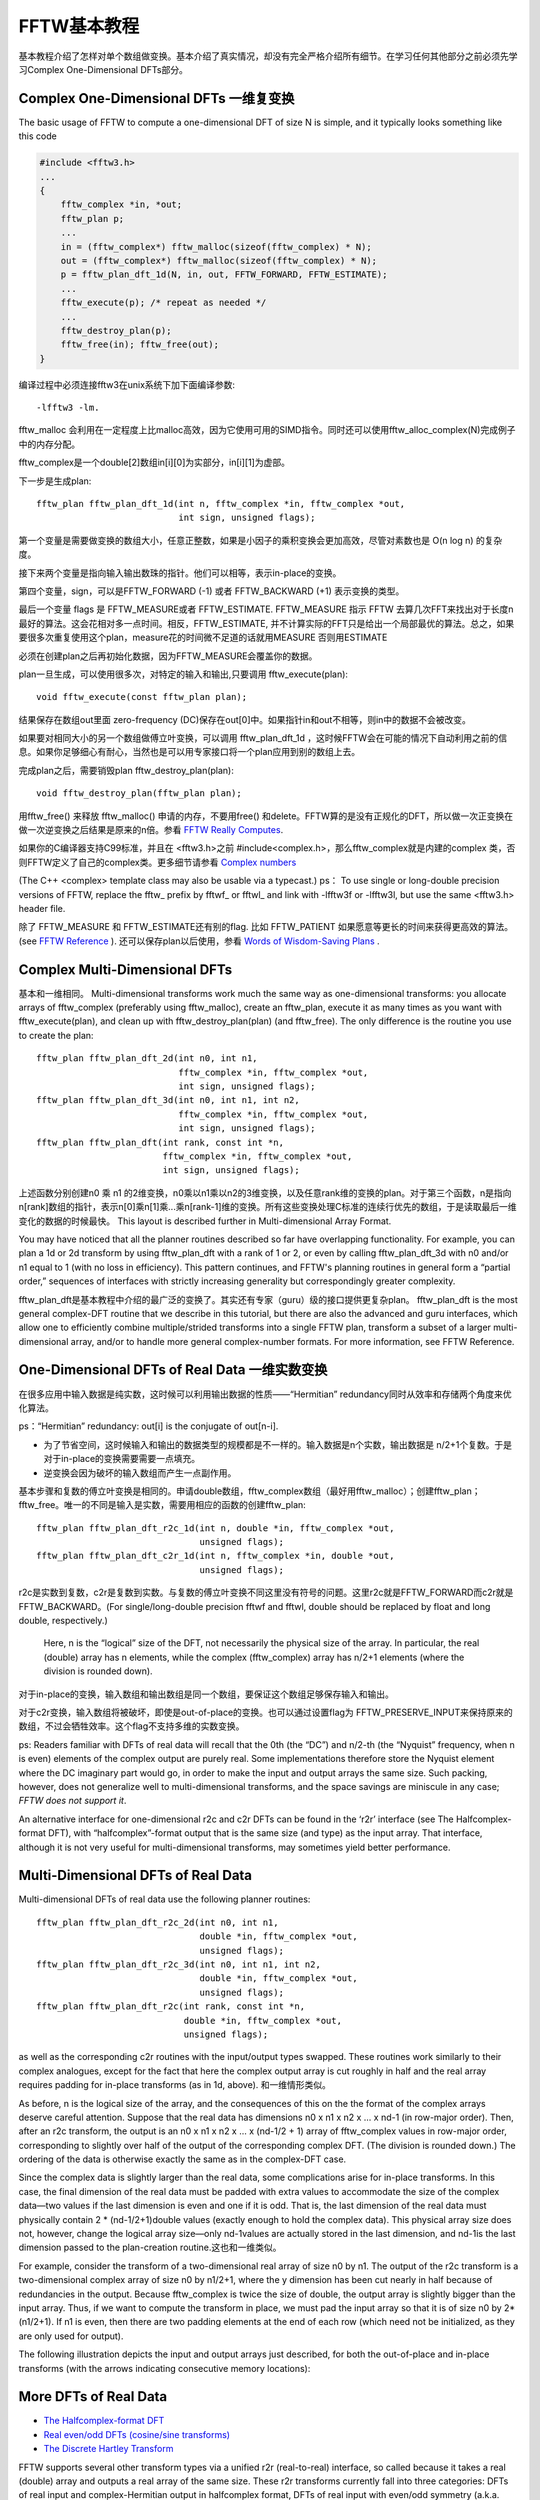 ********************************************************************************
FFTW基本教程
********************************************************************************

基本教程介绍了怎样对单个数组做变换。基本介绍了真实情况，却没有完全严格介绍所有细节。在学习任何其他部分之前必须先学习Complex One-Dimensional DFTs部分。

.. index:: Complex One-Dimensional DFTs

Complex One-Dimensional DFTs 一维复变换
============================================================
The basic usage of FFTW to compute a one-dimensional DFT of size N is simple, and it typically looks something like this code

.. code-block:: c

     #include <fftw3.h>
     ...
     {
         fftw_complex *in, *out;
         fftw_plan p;
         ...
         in = (fftw_complex*) fftw_malloc(sizeof(fftw_complex) * N);
         out = (fftw_complex*) fftw_malloc(sizeof(fftw_complex) * N);
         p = fftw_plan_dft_1d(N, in, out, FFTW_FORWARD, FFTW_ESTIMATE);
         ...
         fftw_execute(p); /* repeat as needed */
         ...
         fftw_destroy_plan(p);
         fftw_free(in); fftw_free(out);
     }

编译过程中必须连接fftw3在unix系统下加下面编译参数::

 -lfftw3 -lm.

fftw_malloc 会利用在一定程度上比malloc高效，因为它使用可用的SIMD指令。同时还可以使用fftw_alloc_complex(N)完成例子中的内存分配。

fftw_complex是一个double[2]数组in[i][0]为实部分，in[i][1]为虚部。

下一步是生成plan::

     fftw_plan fftw_plan_dft_1d(int n, fftw_complex *in, fftw_complex *out,
                                int sign, unsigned flags);

第一个变量是需要做变换的数组大小，任意正整数，如果是小因子的乘积变换会更加高效，尽管对素数也是 O(n log n) 的复杂度。

接下来两个变量是指向输入输出数珠的指针。他们可以相等，表示in-place的变换。

第四个变量，sign，可以是FFTW_FORWARD (-1) 或者 FFTW_BACKWARD (+1) 表示变换的类型。

最后一个变量 flags 是 FFTW_MEASURE或者 FFTW_ESTIMATE. FFTW_MEASURE 指示 FFTW 去算几次FFT来找出对于长度n最好的算法。这会花相对多一点时间。相反，FFTW_ESTIMATE, 并不计算实际的FFT只是给出一个局部最优的算法。总之，如果要很多次重复使用这个plan，measure花的时间微不足道的话就用MEASURE 否则用ESTIMATE

必须在创建plan之后再初始化数据，因为FFTW_MEASURE会覆盖你的数据。

plan一旦生成，可以使用很多次，对特定的输入和输出,只要调用 fftw_execute(plan)::

     void fftw_execute(const fftw_plan plan);

结果保存在数组out里面 zero-frequency (DC)保存在out[0]中。如果指针in和out不相等，则in中的数据不会被改变。

如果要对相同大小的另一个数组做傅立叶变换，可以调用 fftw_plan_dft_1d ，这时候FFTW会在可能的情况下自动利用之前的信息。如果你足够细心有耐心，当然也是可以用专家接口将一个plan应用到别的数组上去。

完成plan之后，需要销毁plan fftw_destroy_plan(plan)::

     void fftw_destroy_plan(fftw_plan plan);

用fftw_free() 来释放 fftw_malloc() 申请的内存，不要用free() 和delete。FFTW算的是没有正规化的DFT，所以做一次正变换在做一次逆变换之后结果是原来的n倍。参看 `FFTW Really Computes <http://notes.yeshiwei.com/fftwdoc/html/What-FFTW-Really-Computes.html#What-FFTW-Really-Computes>`_.

如果你的C编译器支持C99标准，并且在 <fftw3.h>之前 #include<complex.h>，那么fftw_complex就是内建的complex 类，否则FFTW定义了自己的complex类。更多细节请参看 `Complex numbers <http://notes.yeshiwei.com/fftwdoc/html/Complex-numbers.html#Complex-numbershttp://notes.yeshiwei.com/fftwdoc/html/Complex-numbers.html#Complex-numbers>`_

(The C++ <complex> template class may also be usable via a typecast.)
ps： To use single or long-double precision versions of FFTW, replace the fftw\_ prefix by fftwf\_ or fftwl\_ and link with -lfftw3f or -lfftw3l, but use the same <fftw3.h> header file.

除了 FFTW_MEASURE 和 FFTW_ESTIMATE还有别的flag. 比如 FFTW_PATIENT 如果愿意等更长的时间来获得更高效的算法。 (see `FFTW Reference <http://notes.yeshiwei.com/fftwdoc/html/FFTW-Reference.html#FFTW-Reference>`_ ).
还可以保存plan以后使用，参看 `Words of Wisdom-Saving Plans <http://notes.yeshiwei.com/fftwdoc/html/Words-of-Wisdom_002dSaving-Plans.html#Words-of-Wisdom_002dSaving-Plans>`_ .

.. index:: Complex Multi-Dimensional DFTs

Complex Multi-Dimensional DFTs
======================================================================

基本和一维相同。
Multi-dimensional transforms work much the same way as one-dimensional transforms: you allocate arrays of fftw_complex (preferably using fftw_malloc), create an fftw_plan, execute it as many times as you want with fftw_execute(plan), and clean up with fftw_destroy_plan(plan) (and fftw_free). The only difference is the routine you use to create the plan::

     fftw_plan fftw_plan_dft_2d(int n0, int n1,
                                fftw_complex *in, fftw_complex *out,
                                int sign, unsigned flags);
     fftw_plan fftw_plan_dft_3d(int n0, int n1, int n2,
                                fftw_complex *in, fftw_complex *out,
                                int sign, unsigned flags);
     fftw_plan fftw_plan_dft(int rank, const int *n,
                             fftw_complex *in, fftw_complex *out,
                             int sign, unsigned flags);

上述函数分别创建n0 乘 n1 的2维变换，n0乘以n1乘以n2的3维变换，以及任意rank维的变换的plan。对于第三个函数，n是指向n[rank]数组的指针，表示n[0]乘n[1]乘...乘n[rank-1]维的变换。所有这些变换处理C标准的连续行优先的数组，于是读取最后一维变化的数据的时候最快。 This layout is described further in Multi-dimensional Array Format.

You may have noticed that all the planner routines described so far have overlapping functionality. For example, you can plan a 1d or 2d transform by using fftw_plan_dft with a rank of 1 or 2, or even by calling fftw_plan_dft_3d with n0 and/or n1 equal to 1 (with no loss in efficiency). This pattern continues, and FFTW's planning routines in general form a “partial order,” sequences of interfaces with strictly increasing generality but correspondingly greater complexity.

fftw_plan_dft是基本教程中介绍的最广泛的变换了。其实还有专家（guru）级的接口提供更复杂plan。
fftw_plan_dft is the most general complex-DFT routine that we describe in this tutorial, but there are also the advanced and guru interfaces, which allow one to efficiently combine multiple/strided transforms into a single FFTW plan, transform a subset of a larger multi-dimensional array, and/or to handle more general complex-number formats. For more information, see FFTW Reference.

.. index:: One-Dimensional DFTs of Real Data

One-Dimensional DFTs of Real Data 一维实数变换
======================================================================

在很多应用中输入数据是纯实数，这时候可以利用输出数据的性质——“Hermitian” redundancy同时从效率和存储两个角度来优化算法。

ps：“Hermitian” redundancy: out[i] is the conjugate of out[n-i].

- 为了节省空间，这时候输入和输出的数据类型的规模都是不一样的。输入数据是n个实数，输出数据是 n/2+1个复数。于是对于in-place的变换需要需要一点填充。
- 逆变换会因为破坏的输入数组而产生一点副作用。

基本步骤和复数的傅立叶变换是相同的。申请double数组，fftw_complex数组（最好用fftw_malloc）；创建fftw_plan；fftw_free。唯一的不同是输入是实数，需要用相应的函数的创建fftw_plan::

     fftw_plan fftw_plan_dft_r2c_1d(int n, double *in, fftw_complex *out,
                                    unsigned flags);
     fftw_plan fftw_plan_dft_c2r_1d(int n, fftw_complex *in, double *out,
                                    unsigned flags);

r2c是实数到复数，c2r是复数到实数。与复数的傅立叶变换不同这里没有符号的问题。这里r2c就是FFTW_FORWARD而c2r就是FFTW_BACKWARD。(For single/long-double precision fftwf and fftwl, double should be replaced by float and long double, respectively.)

 Here, n is the “logical” size of the DFT, not necessarily the physical size of the array. In particular, the real (double) array has n elements, while the complex (fftw_complex) array has n/2+1 elements (where the division is rounded down). 

对于in-place的变换，输入数组和输出数组是同一个数组，要保证这个数组足够保存输入和输出。

对于c2r变换，输入数组将被破坏，即使是out-of-place的变换。也可以通过设置flag为 FFTW_PRESERVE_INPUT来保持原来的数组，不过会牺牲效率。这个flag不支持多维的实数变换。

ps: Readers familiar with DFTs of real data will recall that the 0th (the “DC”) and n/2-th (the “Nyquist” frequency, when n is even) elements of the complex output are purely real. Some implementations therefore store the Nyquist element where the DC imaginary part would go, in order to make the input and output arrays the same size. Such packing, however, does not generalize well to multi-dimensional transforms, and the space savings are miniscule in any case; *FFTW does not support it*.

An alternative interface for one-dimensional r2c and c2r DFTs can be found in the ‘r2r’ interface (see The Halfcomplex-format DFT), with “halfcomplex”-format output that is the same size (and type) as the input array. That interface, although it is not very useful for multi-dimensional transforms, may sometimes yield better performance.

.. index:: Multi-Dimensional DFTs of Real Data

Multi-Dimensional DFTs of Real Data
============================================================

Multi-dimensional DFTs of real data use the following planner routines::

     fftw_plan fftw_plan_dft_r2c_2d(int n0, int n1,
                                    double *in, fftw_complex *out,
                                    unsigned flags);
     fftw_plan fftw_plan_dft_r2c_3d(int n0, int n1, int n2,
                                    double *in, fftw_complex *out,
                                    unsigned flags);
     fftw_plan fftw_plan_dft_r2c(int rank, const int *n,
                                 double *in, fftw_complex *out,
                                 unsigned flags);

as well as the corresponding c2r routines with the input/output types swapped. These routines work similarly to their complex analogues, except for the fact that here the complex output array is cut roughly in half and the real array requires padding for in-place transforms (as in 1d, above).
和一维情形类似。

As before, n is the logical size of the array, and the consequences of this on the the format of the complex arrays deserve careful attention. Suppose that the real data has dimensions n0 x n1 x n2 x ...  x nd-1 (in row-major order). Then, after an r2c transform, the output is an n0 x n1 x n2 x ... x (nd-1/2 + 1) array of fftw_complex values in row-major order, corresponding to slightly over half of the output of the corresponding complex DFT. (The division is rounded down.) The ordering of the data is otherwise exactly the same as in the complex-DFT case.

Since the complex data is slightly larger than the real data, some complications arise for in-place transforms. In this case, the final dimension of the real data must be padded with extra values to accommodate the size of the complex data—two values if the last dimension is even and one if it is odd. That is, the last dimension of the real data must physically contain 2 * (nd-1/2+1)double values (exactly enough to hold the complex data). This physical array size does not, however, change the logical array size—only nd-1values are actually stored in the last dimension, and nd-1is the last dimension passed to the plan-creation routine.这也和一维类似。

For example, consider the transform of a two-dimensional real array of size n0 by n1. The output of the r2c transform is a two-dimensional complex array of size n0 by n1/2+1, where the y dimension has been cut nearly in half because of redundancies in the output. Because fftw_complex is twice the size of double, the output array is slightly bigger than the input array. Thus, if we want to compute the transform in place, we must pad the input array so that it is of size n0 by 2*(n1/2+1). If n1 is even, then there are two padding elements at the end of each row (which need not be initialized, as they are only used for output).

The following illustration depicts the input and output arrays just described, for both the out-of-place and in-place transforms (with the arrows indicating consecutive memory locations):

.. image:: _static/rfftwnd.png

.. index:: More DFTs of Real Data

More DFTs of Real Data
============================================================

- `The Halfcomplex-format DFT <#hcf>`_
- `Real even/odd DFTs (cosine/sine transforms) <#rd>`_
- `The Discrete Hartley Transform <#dht>`_


FFTW supports several other transform types via a unified r2r (real-to-real) interface, so called because it takes a real (double) array and outputs a real array of the same size. These r2r transforms currently fall into three categories: DFTs of real input and complex-Hermitian output in halfcomplex format, DFTs of real input with even/odd symmetry (a.k.a. discrete cosine/sine transforms, DCTs/DSTs), and discrete Hartley transforms (DHTs), all described in more detail by the following sections.

The r2r transforms follow the by now familiar interface of creating an fftw_plan, executing it with fftw_execute(plan), and destroying it with fftw_destroy_plan(plan). Furthermore, all r2r transforms share the same planner interface::

     fftw_plan fftw_plan_r2r_1d(int n, double \*in, double \*out,
                                fftw_r2r_kind kind, unsigned flags);
     fftw_plan fftw_plan_r2r_2d(int n0, int n1, double \*in, double \*out,
                                fftw_r2r_kind kind0, fftw_r2r_kind kind1,
                                unsigned flags);
     fftw_plan fftw_plan_r2r_3d(int n0, int n1, int n2,
                                double \*in, double \*out,
                                fftw_r2r_kind kind0,
                                fftw_r2r_kind kind1,
                                fftw_r2r_kind kind2,
                                unsigned flags);
     fftw_plan fftw_plan_r2r(int rank, const int \*n, double \*in, double \*out,
                             const fftw_r2r_kind \*kind, unsigned flags);

Just as for the complex DFT, these plan 1d/2d/3d/multi-dimensional transforms for contiguous arrays in row-major order, transforming (real) input to output of the same size, where n specifies the physical dimensions of the arrays. All positive n are supported (with the exception of n=1 for the FFTW_REDFT00 kind, noted in the real-even subsection below); products of small factors are most efficient (factorizing n-1 and n+1 for FFTW_REDFT00 and FFTW_RODFT00 kinds, described below), but an O(n log n) algorithm is used even for prime sizes.

comment: 输入输出数组大小一样；对于FFTW_REDFT00 and FFTW_RODFT00算法效率在n+1和n-1的因子小的时候达到最高。

Each dimension has a kind parameter, of type fftw_r2r_kind, specifying the kind of r2r transform to be used for that dimension. (In the case of fftw_plan_r2r, this is an array kind[rank] where kind[i] is the transform kind for the dimension n[i].) The kind can be one of a set of predefined constants, defined in the following subsections.

comment: 没个维度都有一个类型参数。fftw_plan_r2r是一个数组 kind[rank]. 这里kind[i]表示dimension n[i]的的变换类型。

In other words, FFTW computes the separable product of the specified r2r transforms over each dimension, which can be used e.g. for partial differential equations with mixed boundary conditions. (For some r2r kinds, notably the halfcomplex DFT and the DHT, such a separable product is somewhat problematic in more than one dimension, however, as is described below.)

comment: 可以用于求解混合边值条件的pde。

In the current version of FFTW, all r2r transforms except for the halfcomplex type are computed via pre- or post-processing of halfcomplex transforms, and they are therefore not as fast as they could be. Since most other general DCT/DST codes employ a similar algorithm, however, FFTW's implementation should provide at least competitive performance.

.. _hcf:

2.5.1 The Halfcomplex-format DFT
-------------------------------------

An r2r kind of FFTW_R2HC (r2hc) corresponds to an r2c DFT (see `One-Dimensional DFTs of Real Data <http://notes.yeshiwei.com/fftwdoc/html/One_002dDimensional-DFTs-of-Real-Data.html#One_002dDimensional-DFTs-of-Real-Data>`_ ) but with “halfcomplex” format output, and may sometimes be faster and/or more convenient than the latter. The inverse hc2r transform is of kind FFTW_HC2R. This consists of the non-redundant half of the complex output for a 1d real-input DFT of size n, stored as a sequence of n real numbers (double) in the format:

.. math::

 r_0, r_1, r_2, \dots , r_{\frac{n}{2}}, i_{\frac{n+1}{2}-1}, \dots, i_2, i_1


comment: 就是将r2c中的c将实部虚部存储在一个double数组。

Here, :math:`r_k` is the real part of the kth output, and :math:`i_k` is the imaginary part. (Division by 2 is rounded down.) For a halfcomplex array hc[n], the kth component thus has its real part in hc[k] and its imaginary part in hc[n-k], with the exception of k == 0 or n/2 (the latter only if n is even)—in these two cases, the imaginary part is zero due to symmetries of the real-input DFT, and is not stored. Thus, the r2hc transform of n real values is a halfcomplex array of length n, and vice versa for hc2r.

Aside from the differing format, the output of FFTW_R2HC/FFTW_HC2R is otherwise exactly the same as for the corresponding 1d r2c/c2r transform (i.e. FFTW_FORWARD/FFTW_BACKWARD transforms, respectively). Recall that these transforms are unnormalized, so r2hc followed by hc2r will result in the original data multiplied by n. Furthermore, like the c2r transform, an out-of-place hc2r transform will destroy its input array.

comment:没有归一化所以r2hc 在hc2r之后得到的结果是原来数组的n倍。

Although these halfcomplex transforms can be used with the multi-dimensional r2r interface, the interpretation of such a separable product of transforms along each dimension is problematic. For example, consider a two-dimensional n0 by n1, r2hc by r2hc transform planned by fftw_plan_r2r_2d(n0, n1, in, out, FFTW_R2HC, FFTW_R2HC, FFTW_MEASURE). Conceptually, FFTW first transforms the rows (of size n1) to produce halfcomplex rows, and then transforms the columns (of size n0). Half of these column transforms, however, are of imaginary parts, and should therefore be multiplied by i and combined with the r2hc transforms of the real columns to produce the 2d DFT amplitudes; FFTW's r2r transform does not perform this combination for you. Thus, if a multi-dimensional real-input/output DFT is required, we recommend using the ordinary r2c/c2r interface (see Multi-Dimensional DFTs of Real Data).

comment:对于高维变换推荐使用r2c/c2r，而不是r2r的。

.. _rd:

Real even/odd DFTs (cosine/sine transforms)
----------------------------------------------

The Fourier transform of a real-even function f(-x) = f(x) is real-even, and i times the Fourier transform of a real-odd function f(-x) = -f(x) is real-odd. Similar results hold for a discrete Fourier transform, and thus for these symmetries the need for complex inputs/outputs is entirely eliminated. Moreover, one gains a factor of two in speed/space from the fact that the data are real, and an additional factor of two from the even/odd symmetry: only the non-redundant (first) half of the array need be stored. The result is the real-even DFT (REDFT) and the real-odd DFT (RODFT), also known as the discrete cosine and sine transforms (DCT and DST), respectively.

(In this section, we describe the 1d transforms; multi-dimensional transforms are just a separable product of these transforms operating along each dimension.)

Because of the discrete sampling, one has an additional choice: is the data even/odd around a sampling point, or around the point halfway between two samples? The latter corresponds to shifting the samples by half an interval, and gives rise to several transform variants denoted by REDFTab and RODFTab: a and b are 0 or 1, and indicate whether the input (a) and/or output (b) are shifted by half a sample (1 means it is shifted). These are also known as types I-IV of the DCT and DST, and all four types are supported by FFTW's r2r interface. [1]_

The r2r kinds for the various REDFT and RODFT types supported by FFTW, along with the boundary conditions at both ends of the input array (n real numbers in[j=0..n-1]), are:

- FFTW_REDFT00 (DCT-I): even around j=0 and even around j=n-1.
- FFTW_REDFT10 (DCT-II, “the” DCT): even around j=-0.5 and even around j=n-0.5.
- FFTW_REDFT01 (DCT-III, “the” IDCT): even around j=0 and odd around j=n.
- FFTW_REDFT11 (DCT-IV): even around j=-0.5 and odd around j=n-0.5.
- FFTW_RODFT00 (DST-I): odd around j=-1 and odd around j=n.
- FFTW_RODFT10 (DST-II): odd around j=-0.5 and odd around j=n-0.5.
- FFTW_RODFT01 (DST-III): odd around j=-1 and even around j=n-1.
- FFTW_RODFT11 (DST-IV): odd around j=-0.5 and even around j=n-0.5.

Note that these symmetries apply to the “logical” array being transformed; there are no constraints on your physical input data. So, for example, if you specify a size-5 REDFT00 (DCT-I) of the data abcde, it corresponds to the DFT of the logical even array abcdedcb of size 8. A size-4 REDFT10 (DCT-II) of the data abcd corresponds to the size-8 logical DFT of the even array abcddcba, shifted by half a sample.

All of these transforms are invertible. The inverse of R\*DFT00 is R\*DFT00; of R\*DFT10 is R\*DFT01 and vice versa (these are often called simply “the” DCT and IDCT, respectively); and of R\*DFT11 is R\*DFT11. However, the transforms computed by FFTW are unnormalized, exactly like the corresponding real and complex DFTs, so computing a transform followed by its inverse yields the original array scaled by N, where N is the logical DFT size. For REDFT00, N=2(n-1); for RODFT00, N=2(n+1); otherwise, N=2n.

comment: 这里N是逻辑上的数组大小，不是实际数组大小。

Note that the boundary conditions of the transform output array are given by the input boundary conditions of the inverse transform. Thus, the above transforms are all inequivalent in terms of input/output boundary conditions, even neglecting the 0.5 shift difference.

FFTW is most efficient when N is a product of small factors; note that this differs from the factorization of the physical size n for REDFT00 and RODFT00! There is another oddity: n=1 REDFT00 transforms correspond to N=0, and so are not defined (the planner will return NULL). Otherwise, any positive n is supported.

comment: 这里也是要逻辑上的数组大小N是小因子的乘积才会效率比较高。


For the precise mathematical definitions of these transforms as used by FFTW, see `What FFTW Really Computes <http://notes.yeshiwei.com/fftwdoc/html/What-FFTW-Really-Computes.html#What-FFTW-Really-Computes>`_ . (For people accustomed to the DCT/DST, FFTW's definitions have a coefficient of 2 in front of the cos/sin functions so that they correspond precisely to an even/odd DFT of size N. Some authors also include additional multiplicative factors of √2for selected inputs and outputs; this makes the transform orthogonal, but sacrifices the direct equivalence to a symmetric DFT.)

*Which type do you need?*

Since the required flavor of even/odd DFT depends upon your problem, you are the best judge of this choice, but we can make a few comments on relative efficiency to help you in your selection. In particular, R\*DFT01 and R\*DFT10 tend to be slightly faster than R\*DFT11 (especially for odd sizes), while the R\*DFT00 transforms are sometimes significantly slower (especially for even sizes). [2]_

Thus, if only the boundary conditions on the transform inputs are specified, we generally recommend R\*DFT10 over R\*DFT00 and R\*DFT01 over R\*DFT11 (unless the half-sample shift or the self-inverse property is significant for your problem).

If performance is important to you and you are using only small sizes (say n<200), e.g. for multi-dimensional transforms, then you might consider generating hard-coded transforms of those sizes and types that you are interested in (see `Generating your own code <http://notes.yeshiwei.com/fftwdoc/html/Generating-your-own-code.html#Generating-your-own-code>`_ ).

We are interested in hearing what types of symmetric transforms you find most useful.

Footnotes

.. [1] There are also type V-VIII transforms, which correspond to a logical DFT of odd size N, independent of whether the physical size n is odd, but we do not support these variants.

.. [2] R*DFT00 is sometimes slower in FFTW because we discovered that the standard algorithm for computing this by a pre/post-processed real DFT—the algorithm used in FFTPACK, Numerical Recipes, and other sources for decades now—has serious numerical problems: it already loses several decimal places of accuracy for 16k sizes. There seem to be only two alternatives in the literature that do not suffer similarly: a recursive decomposition into smaller DCTs, which would require a large set of codelets for efficiency and generality, or sacrificing a factor of 2 in speed to use a real DFT of twice the size. We currently employ the latter technique for general n, as well as a limited form of the former method: a split-radix decomposition when n is odd (N a multiple of 4). For N containing many factors of 2, the split-radix method seems to recover most of the speed of the standard algorithm without the accuracy tradeoff.

.. _dht:

The Discrete Hartley Transform
--------------------------------------------------

If you are planning to use the DHT because you've heard that it is “faster” than the DFT (FFT), stop here. The DHT is not faster than the DFT. That story is an old but enduring misconception that was debunked in 1987.

comment: DHT不比FFT快

The discrete Hartley transform (DHT) is an invertible linear transform closely related to the DFT. In the DFT, one multiplies each input by cos - i * sin (a complex exponential), whereas in the DHT each input is multiplied by simply cos + sin. Thus, the DHT transforms n real numbers to n real numbers, and has the convenient property of being its own inverse. In FFTW, a DHT (of any positive n) can be specified by an r2r kind of FFTW_DHT. Like the DFT, in FFTW the DHT is unnormalized, so computing a DHT of size n followed by another DHT of the same size will result in the original array multiplied by n. The DHT was originally proposed as a more efficient alternative to the DFT for real data, but it was subsequently shown that a specialized DFT (such as FFTW's r2hc or r2c transforms) could be just as fast. In FFTW, the DHT is actually computed by post-processing an r2hc transform, so there is ordinarily no reason to prefer it from a performance perspective. [3]_ However, we have heard rumors that the DHT might be the most appropriate transform in its own right for certain applications, and we would be very interested to hear from anyone who finds it useful.

If FFTW_DHT is specified for multiple dimensions of a multi-dimensional transform, FFTW computes the separable product of 1d DHTs along each dimension. Unfortunately, this is not quite the same thing as a true multi-dimensional DHT; you can compute the latter, if necessary, with at most rank-1 post-processing passes [see e.g. H. Hao and R. N. Bracewell, Proc. IEEE 75, 264–266 (1987)].

For the precise mathematical definition of the DHT as used by FFTW, see `What FFTW Really Computes`_ .

Footnotes

.. [3] We provide the DHT mainly as a byproduct of some internal algorithms. FFTW computes a real input/output DFT of prime size by re-expressing it as a DHT plus post/pre-processing and then using Rader's prime-DFT algorithm adapted to the DHT.


